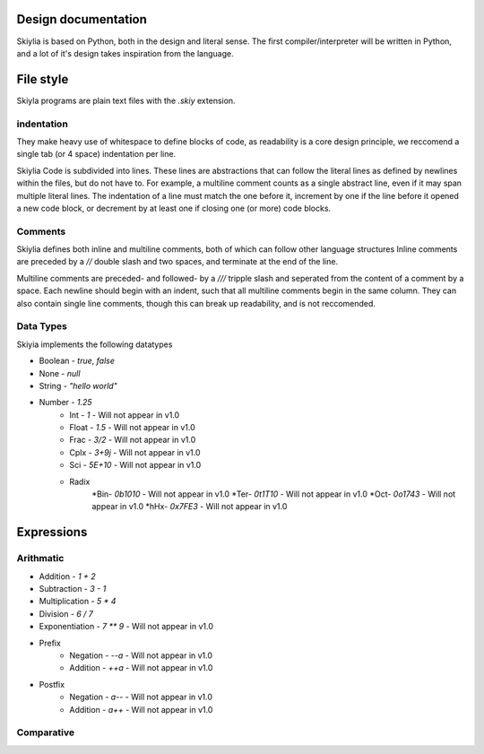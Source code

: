 Design documentation
====================

Skiylia is based on Python, both in the design and literal sense.
The first compiler/interpreter will be written in Python, and a lot of it's design takes inspiration from the language.

File style
==========

Skiyla programs are plain text files with the `.skiy` extension.

indentation
~~~~~~~~~~~

They make heavy use of whitespace to define blocks of code, as readability is a core design principle,
we reccomend a single tab (or 4 space) indentation per line.

Skiylia Code is subdivided into lines. These lines are abstractions that can follow the literal lines as defined by
newlines within the files, but do not have to. For example, a multiline comment counts as a single abstract line, even
if it may span multiple literal lines.
The indentation of a line must match the one before it, increment by one if the line before it opened a new code block,
or decrement by at least one if closing one (or more) code blocks.

Comments
~~~~~~~~

Skiylia defines both inline and multiline comments, both of which can follow other language structures
Inline comments are preceded by a `//` double slash and two spaces, and terminate at the end of the line.

.. code-block:: skiylia
    //  This is an inline comment

Multiline comments are preceded- and followed- by a `///` tripple slash and seperated from the content of a comment by a space.
Each newline should begin with an indent, such that all multiline comments begin in the same column. They can also contain single
line comments, though this can break up readability, and is not reccomended.

.. code-block:: skiylia
    /// This is a multi-
        line comment ///

    /// This is also
        a completely // valid
        multiline comment ///

Data Types
~~~~~~~~~~

Skiyia implements the following datatypes

* Boolean   - `true`, `false`
* None      - `null`
* String    - `"hello world"`
* Number    - `1.25`
    * Int   - `1`       - Will not appear in v1.0
    * Float - `1.5`     - Will not appear in v1.0
    * Frac  - `3/2`     - Will not appear in v1.0
    * Cplx  - `3+9j`    - Will not appear in v1.0
    * Sci   - `5E+10`   - Will not appear in v1.0
    * Radix
        *Bin- `0b1010`  - Will not appear in v1.0
        *Ter- `0t1T10`  - Will not appear in v1.0
        *Oct- `0o1743`  - Will not appear in v1.0
        *hHx- `0x7FE3`  - Will not appear in v1.0

Expressions
===========

Arithmatic
~~~~~~~~~~

* Addition          - `1 + 2`
* Subtraction       - `3 - 1`
* Multiplication    - `5 * 4`
* Division          - `6 / 7`
* Exponentiation    - `7 ** 9`  - Will not appear in v1.0

* Prefix
    * Negation      - `--a`     - Will not appear in v1.0
    * Addition      - `++a`     - Will not appear in v1.0
* Postfix
    * Negation      - `a--`     - Will not appear in v1.0
    * Addition      - `a++`     - Will not appear in v1.0

Comparative
~~~~~~~~~~~